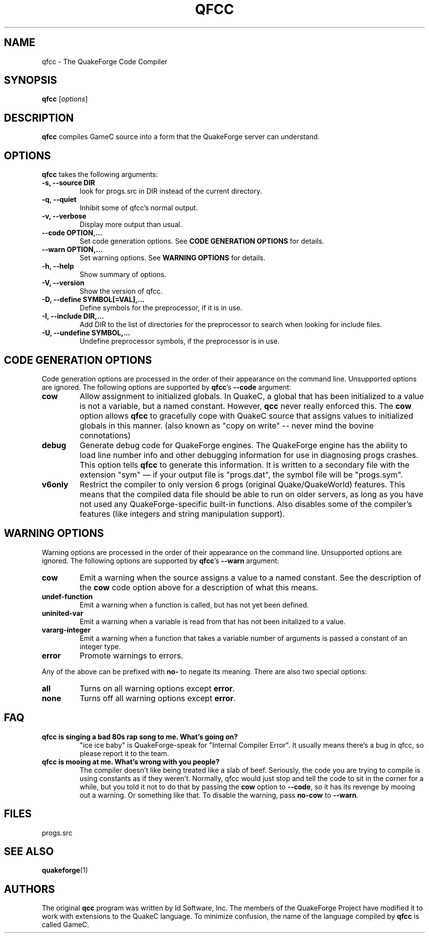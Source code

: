 .\"                              hey, Emacs:   -*- nroff -*-
.\" qfcc is free software; you can redistribute it and/or modify
.\" it under the terms of the GNU General Public License as published by
.\" the Free Software Foundation; either version 2 of the License, or
.\" (at your option) any later version.
.\"
.\" This program is distributed in the hope that it will be useful,
.\" but WITHOUT ANY WARRANTY; without even the implied warranty of
.\" MERCHANTABILITY or FITNESS FOR A PARTICULAR PURPOSE.  See the
.\" GNU General Public License for more details.
.\"
.\" You should have received a copy of the GNU General Public License
.\" along with this program; see the file COPYING.  If not, write to
.\" the Free Software Foundation, 675 Mass Ave, Cambridge, MA 02139, USA.
.\"
.TH QFCC 1 "February 21, 2001" QuakeForge QuakeForge\ Developer\'s\ Manual
.\" Please update the above date whenever this man page is modified.
.\"
.\" Some roff macros, for reference:
.\" .nh        disable hyphenation
.\" .hy        enable hyphenation
.\" .ad l      left justify
.\" .ad b      justify to both left and right margins (default)
.\" .nf        disable filling
.\" .fi        enable filling
.\" .br        insert line break
.\" .sp <n>    insert n+1 empty lines
.\" for manpage-specific macros, see man(7)
.SH NAME
qfcc \- The QuakeForge Code Compiler
.SH SYNOPSIS
.B qfcc
.RI [ options ]
.SH DESCRIPTION
\fBqfcc\fP compiles GameC source into a form that the QuakeForge server can
understand.
.SH OPTIONS
\fBqfcc\fP takes the following arguments:
.TP
.B \-s, \-\-source DIR
look for progs.src in DIR instead of the current directory.
.TP
.B \-q, \-\-quiet
Inhibit some of qfcc's normal output.
.TP
.B \-v, \-\-verbose
Display more output than usual.
.TP
.B \-\-code OPTION,...
Set code generation options. See
.B
CODE GENERATION OPTIONS
for details.
.TP
.B \-\-warn OPTION,...
Set warning options. See
.B
WARNING OPTIONS
for details.
.TP
.B \-h, \-\-help
Show summary of options.
.TP
.B \-V, \-\-version
Show the version of qfcc.
.TP
.B \-D, \-\-define SYMBOL[=VAL],...
Define symbols for the preprocessor, if it is in use.
.TP
.B \-I, \-\-include DIR,...
Add DIR to the list of directories for the preprocessor to search when looking
for include files.
.TP
.B \-U, \-\-undefine SYMBOL,...
Undefine preprocessor symbols, if the preprocessor is in use.
.SH "CODE GENERATION OPTIONS"
Code generation options are processed in the order of their appearance on the
command line. Unsupported options are ignored. The following options are
supported by \fBqfcc\fP's \fB\-\-code\fP argument:
.TP
.B cow
Allow assignment to initialized globals. In QuakeC, a global that has been
initialized to a value is not a variable, but a named constant. However,
\fBqcc\fP never really enforced this. The \fBcow\fP option allows \fBqfcc\fP
to gracefully cope with QuakeC source that assigns values to initialized globals
in this manner. (also known as "copy on write" -- never mind the bovine
connotations)
.TP
.B debug
Generate debug code for QuakeForge engines. The QuakeForge engine has the
ability to load line number info and other debugging information for use in
diagnosing progs crashes. This option tells \fBqfcc\fP to generate this
information. It is written to a secondary file with the extension "sym" \(em
if your output file is "progs.dat", the symbol file will be "progs.sym".
.TP
.B v6only
Restrict the compiler to only version 6 progs (original Quake/QuakeWorld)
features. This means that the compiled data file should be able to run on older
servers, as long as you have not used any QuakeForge-specific built-in
functions. Also disables some of the compiler's features (like integers and
string manipulation support).
.SH "WARNING OPTIONS"
Warning options are processed in the order of their appearance on the command
line. Unsupported options are ignored. The following options are supported by
\fBqfcc\fP's \fB\-\-warn\fP argument:
.TP
.B cow
Emit a warning when the source assigns a value to a named constant. See the
description of the \fBcow\fP code option above for a description of what this means.
.TP
.B undef-function
Emit a warning when a function is called, but has not yet been defined.
.TP
.B uninited-var
Emit a warning when a variable is read from that has not been initalized to a
value.
.TP
.B vararg-integer
Emit a warning when a function that takes a variable number of arguments is
passed a constant of an integer type.
.TP
.B error
Promote warnings to errors.
.PP
Any of the above can be prefixed with \fBno-\fP to negate its meaning. There are
also two special options:
.TP
.B all
Turns on all warning options except \fBerror\fP.
.TP
.B none
Turns off all warning options except \fBerror\fP.
.SH "FAQ"
.TP
.B qfcc is singing a bad 80s rap song to me. What's going on?
"ice ice baby" is QuakeForge-speak for "Internal Compiler Error". It usually
means there's a bug in qfcc, so please report it to the team.
.TP
.B qfcc is mooing at me. What's wrong with you people?
The compiler doesn't like being treated like a slab of beef. Seriously, the code
you are trying to compile is using constants as if they weren't. Normally, qfcc
would just stop and tell the code to sit in the corner for a while, but you told
it not to do that by passing the \fBcow\fP option to \fB\-\-code\fP, so it has
its revenge by mooing out a warning. Or something like that. To disable the
warning, pass \fBno-cow\fP to \fB\-\-warn\fP.
.SH "FILES"
progs.src
.SH "SEE ALSO"
.BR quakeforge (1)
.SH AUTHORS
The original \fBqcc\fP program was written by Id Software, Inc. The members of
the QuakeForge Project have modified it to work with extensions to the QuakeC
language. To minimize confusion, the name of the language compiled by \fBqfcc\fP
is called GameC.
